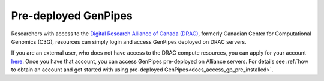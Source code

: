 .. _docs_ccdb_account:

Pre-deployed GenPipes
======================

Researchers with access to the `Digital Research Alliance of Canada (DRAC) <https://alliancecan.ca/en>`_, formerly Canadian Center for Computational Genomics (C3G), resources can simply login and access GenPipes deployed on DRAC servers. 

If you are an external user, who does not have access to the DRAC compute resources, you can apply for your account `here <https://ccdb.alliancecan.ca>`_.  Once you have that account, you can access GenPipes pre-deployed on Alliance servers.  For details see :ref:`how to obtain an account and get started with using pre-deployed GenPipes<docs_access_gp_pre_installed>`.

